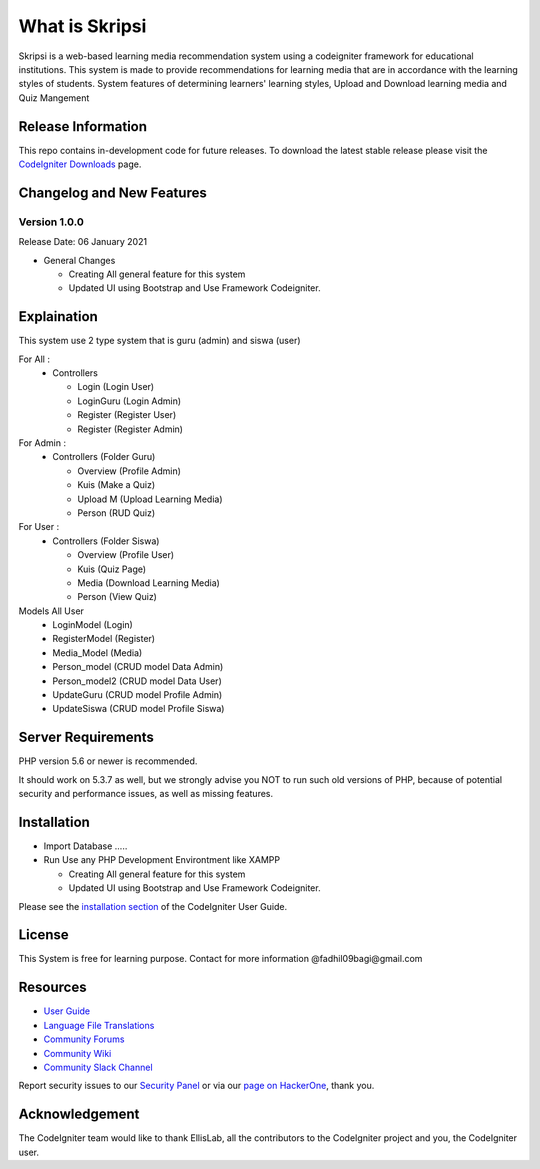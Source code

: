 ###################
What is Skripsi
###################

Skripsi is a web-based learning media recommendation system using a codeigniter framework
for educational institutions. This system is made to provide recommendations for learning media that are in accordance with the learning styles of students. 
System features of determining learners' learning styles, Upload and Download learning media and Quiz Mangement

*******************
Release Information
*******************

This repo contains in-development code for future releases. To download the
latest stable release please visit the `CodeIgniter Downloads
<https://codeigniter.com/download>`_ page.

**************************
Changelog and New Features
**************************

Version 1.0.0
=============

Release Date: 06 January 2021

-  General Changes

   -  Creating All general feature for this system
   -  Updated UI using Bootstrap and Use Framework Codeigniter.
   
**************************
Explaination
**************************
This system use 2 type system that is guru (admin) and siswa (user)

For All :
  - Controllers 
  
    - Login     (Login User)
    
    - LoginGuru (Login Admin)
    
    - Register  (Register User)
    
    - Register  (Register Admin)
    
For Admin :
  - Controllers (Folder Guru)
  
    - Overview (Profile Admin)
    
    - Kuis (Make a Quiz)
    
    - Upload M (Upload Learning Media)
    
    - Person (RUD Quiz)
    
For User :
  - Controllers (Folder Siswa)
  
    - Overview (Profile User)
    
    - Kuis (Quiz Page)
    
    - Media (Download Learning Media)
    
    - Person (View Quiz)

Models All User
  - LoginModel    (Login)
  - RegisterModel (Register)
  - Media_Model   (Media)
  - Person_model  (CRUD model Data Admin)
  - Person_model2 (CRUD model Data User)
  - UpdateGuru    (CRUD model Profile Admin)
  - UpdateSiswa   (CRUD model Profile Siswa)
  
*******************
Server Requirements
*******************

PHP version 5.6 or newer is recommended.

It should work on 5.3.7 as well, but we strongly advise you NOT to run
such old versions of PHP, because of potential security and performance
issues, as well as missing features.

************
Installation
************
-  Import Database .....
-  Run Use any PHP Development Environtment like XAMPP

   -  Creating All general feature for this system
   -  Updated UI using Bootstrap and Use Framework Codeigniter.
   
Please see the `installation section <https://codeigniter.com/user_guide/installation/index.html>`_
of the CodeIgniter User Guide.



*******
License
*******
This System is free for learning purpose. Contact for more information @fadhil09bagi@gmail.com

*********
Resources
*********

-  `User Guide <https://codeigniter.com/docs>`_
-  `Language File Translations <https://github.com/bcit-ci/codeigniter3-translations>`_
-  `Community Forums <http://forum.codeigniter.com/>`_
-  `Community Wiki <https://github.com/bcit-ci/CodeIgniter/wiki>`_
-  `Community Slack Channel <https://codeigniterchat.slack.com>`_

Report security issues to our `Security Panel <mailto:security@codeigniter.com>`_
or via our `page on HackerOne <https://hackerone.com/codeigniter>`_, thank you.

***************
Acknowledgement
***************

The CodeIgniter team would like to thank EllisLab, all the
contributors to the CodeIgniter project and you, the CodeIgniter user.
